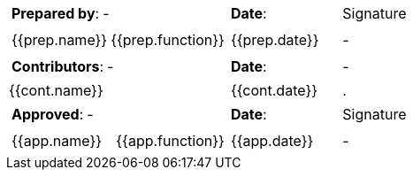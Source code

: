 //
// Documentation lifecycle cartouche
//

[cols="2a,1a,1a",stripes="none"]
|=============================================
|
[cols="1,1"]
!====
!*Prepared by*: ! -
!====
|*Date*: | Signature
|
[cols="1,1"]
!=====
//{% for prep in doc.preparations %}
! {{prep.name}} ! {{prep.function}}
!=====
| {{prep.date}} | -
//{% endfor %}

|
[cols="1,1"]
!======
!*Contributors*: ! -
!======

|*Date*: | -
//{% for cont in doc.contributions %}
| {{cont.name}} | {{cont.date}} |.
//{% endfor %}

|
[cols="1,1"]
!=======
!*Approved*: ! -
!=======

|*Date*: | Signature

|
[cols="1,1"]
!========
//{% for app in doc.approbations %}
! {{app.name}} ! {{app.function}}
!========
| {{app.date}} | -
//{% endfor %}

|=============================================




////
//
// Documentation lifecycle cartouche
//

[stripes="none"]]
|=============================================
|*Prepared by*: | - |*Date*: | Signature
//{% for prep in doc.preparations %}
| {{prep.name}} | {{prep.function}} | {{prep.date}} | -
//{% endfor %}

|*Contributors*: | - |*Date*: | -
//{% for cont in doc.contributions %}
|{{cont.name}}|  | {{cont.date}} |.
//{% endfor %}

|*Approved*: | - |*Date*: | Signature
//{% for app in doc.approbations %}
| {{app.name}} | {{app.function}} | {{app.date}} | -
//{% endfor %}
|=============================================

////